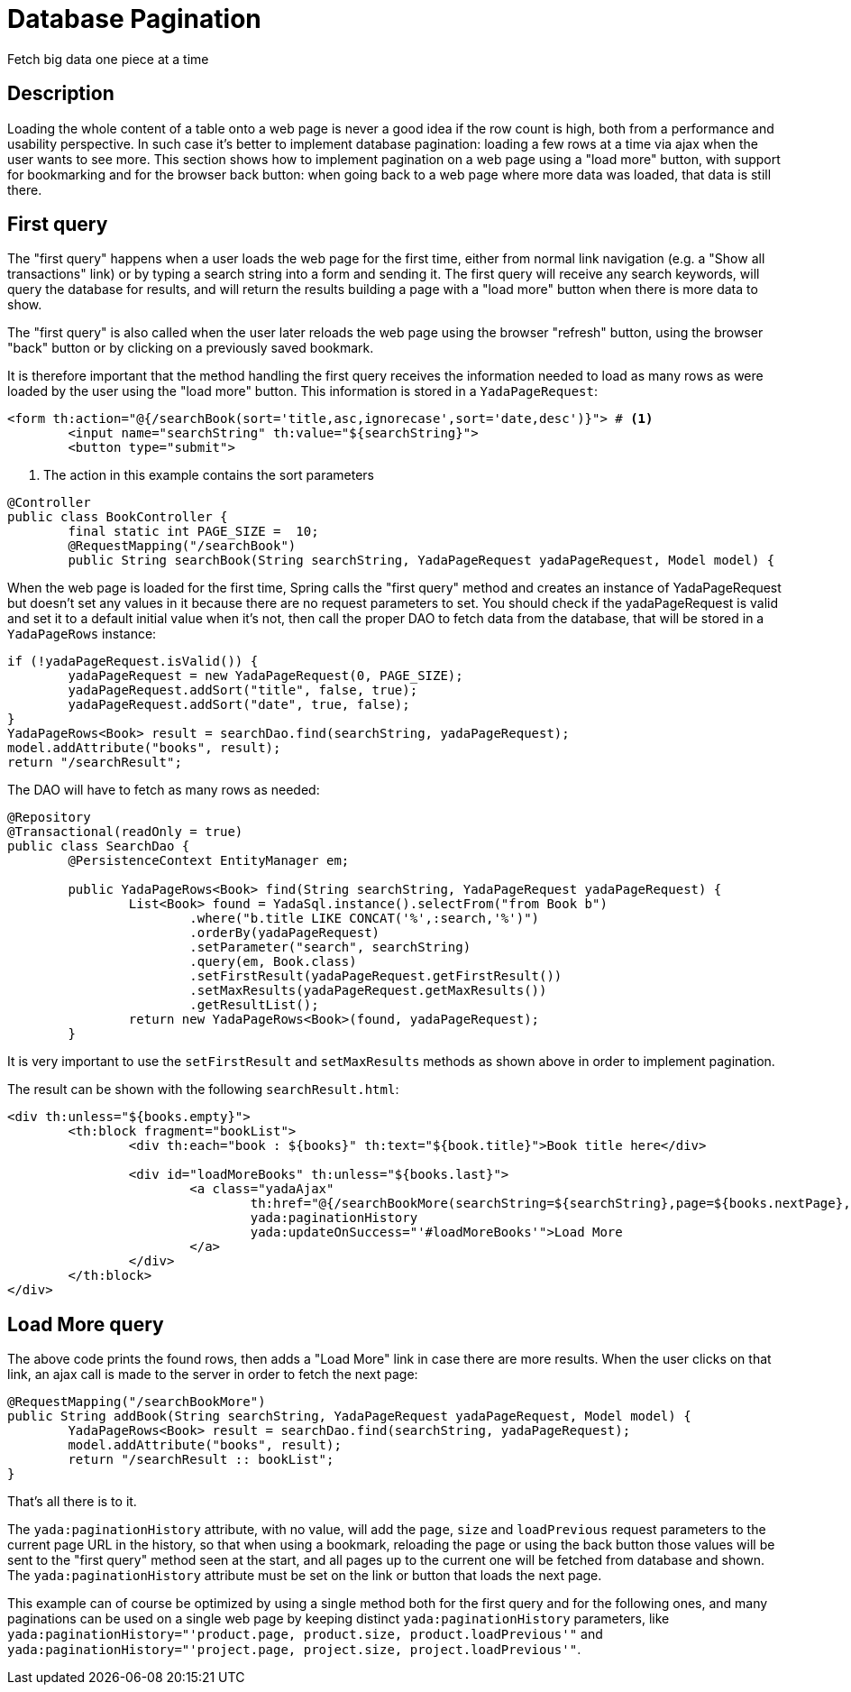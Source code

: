=  Database Pagination
:docinfo: shared

Fetch big data one piece at a time

==  Description


Loading the whole content of a table onto a web page is never a good idea if the row count is high, both
from a performance and usability perspective.
In such case it's better to implement database pagination: loading a few rows at a time via ajax when the user wants
to see more.
This section shows how to implement pagination on a web page using a "load more" button, with support
for bookmarking and for the
browser back button: when going back to a web page where more data was loaded, that data is still there.


==  First query


The "first query" happens when a user loads the web page for the first time, either from normal link navigation
(e.g. a "Show all transactions" link) or by typing a search string into a form and sending it.
The first query will receive any search keywords, will query the database for results, and will return the
results building a page with a "load more" button when there is more data to show.

The "first query" is also called when the user later reloads the web page using the browser "refresh" button,
using the browser "back" button or by clicking on a previously saved bookmark.

It is therefore important that the method handling the first query receives the information needed to load
as many rows as were loaded by the user using the "load more" button. This information is stored in a `YadaPageRequest`:

[source,html]
----
<form th:action="@{/searchBook(sort='title,asc,ignorecase',sort='date,desc')}"> # <1>
        <input name="searchString" th:value="${searchString}">
        <button type="submit">
----
<1> The action in this example contains the sort parameters

[source,java]
----
@Controller
public class BookController {
        final static int PAGE_SIZE =  10;
        @RequestMapping("/searchBook")
        public String searchBook(String searchString, YadaPageRequest yadaPageRequest, Model model) {
----

When the web page is loaded for the first time, Spring calls the "first query" method and creates an instance of
YadaPageRequest but doesn't set any values in it because there are no request parameters to set.
You should check if the yadaPageRequest is valid and set it to a default initial value when it's not,
then call the proper DAO to fetch data from the database, that will be stored in a `YadaPageRows` instance:

[source,java]
----
if (!yadaPageRequest.isValid()) {
        yadaPageRequest = new YadaPageRequest(0, PAGE_SIZE);
        yadaPageRequest.addSort("title", false, true);
        yadaPageRequest.addSort("date", true, false);
}
YadaPageRows<Book> result = searchDao.find(searchString, yadaPageRequest);
model.addAttribute("books", result);
return "/searchResult";
----

The DAO will have to fetch as many rows as needed:

[source,java]
----
@Repository
@Transactional(readOnly = true)
public class SearchDao {
        @PersistenceContext EntityManager em;

        public YadaPageRows<Book> find(String searchString, YadaPageRequest yadaPageRequest) {
                List<Book> found = YadaSql.instance().selectFrom("from Book b")
                        .where("b.title LIKE CONCAT('%',:search,'%')")
                        .orderBy(yadaPageRequest)
                        .setParameter("search", searchString)
                        .query(em, Book.class)
                        .setFirstResult(yadaPageRequest.getFirstResult())
                        .setMaxResults(yadaPageRequest.getMaxResults())
                        .getResultList();
                return new YadaPageRows<Book>(found, yadaPageRequest);
        }
----

It is very important to use the `setFirstResult` and `setMaxResults` methods as shown above in order to
implement pagination.

The result can be shown with the following `searchResult.html`:

[source,html]
----
<div th:unless="${books.empty}">
        <th:block fragment="bookList">
                <div th:each="book : ${books}" th:text="${book.title}">Book title here</div>

                <div id="loadMoreBooks" th:unless="${books.last}">
                        <a class="yadaAjax"
                                th:href="@{/searchBookMore(searchString=${searchString},page=${books.nextPage},size=${books.pageSize})}"
                                yada:paginationHistory
                                yada:updateOnSuccess="'#loadMoreBooks'">Load More
                        </a>
                </div>
        </th:block>
</div>
----


==  Load More query


The above code prints the found rows, then adds a "Load More" link in case there are more results.
When the user clicks on that link, an ajax call is made to the server in order to fetch the next page:

[source,java]
----
@RequestMapping("/searchBookMore")
public String addBook(String searchString, YadaPageRequest yadaPageRequest, Model model) {
        YadaPageRows<Book> result = searchDao.find(searchString, yadaPageRequest);
        model.addAttribute("books", result);
        return "/searchResult :: bookList";
}
----

That's all there is to it.

The `yada:paginationHistory` attribute, with no value, will add the `page`, `size` and `loadPrevious` request
parameters to the current page URL in the history, so that when using a bookmark, reloading the page or using
the back button those values will be sent to the "first query" method seen at the start, and all
pages up to the current one will be fetched from database and shown. The `yada:paginationHistory` attribute
must be set on the link or button that loads the next page.

This example can of course be optimized by using a single method both for the first query and for the following ones,
and many paginations can be used on a single web page by keeping distinct `yada:paginationHistory` parameters, 
like `yada:paginationHistory="'product.page, product.size, product.loadPrevious'"` and `yada:paginationHistory="'project.page, project.size, project.loadPrevious'"`.



